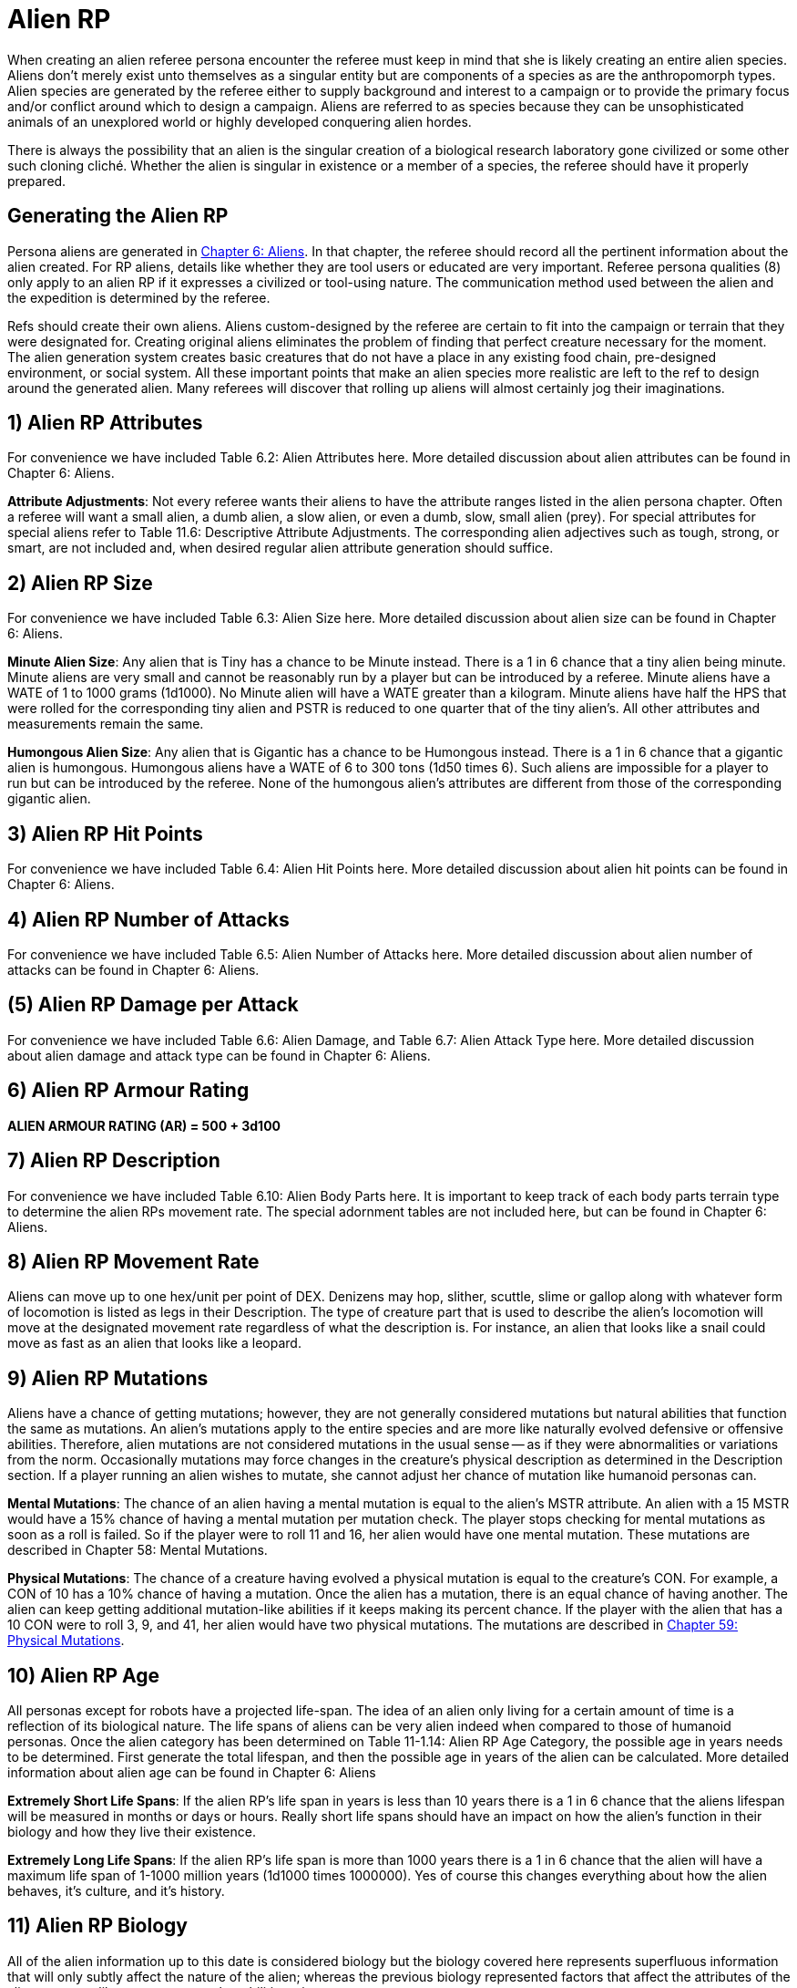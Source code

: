 = Alien RP

When creating an alien referee persona encounter the referee must keep in mind that she is likely creating an entire alien species.
Aliens don't merely exist unto themselves as a singular entity but are components of a species as are the anthropomorph types.
Alien species are generated by the referee either to supply background and interest to a campaign or to provide the primary focus and/or conflict around which to design a campaign.
Aliens are referred to as species because they can be unsophisticated animals of an unexplored world or highly developed conquering alien hordes.

There is always the possibility that an alien is the singular creation of a biological research laboratory gone civilized or some other such cloning cliché.
Whether the alien is singular in existence or a member of a species, the referee should have it properly prepared.

== Generating the Alien RP

Persona aliens are generated in http://expgame.com/?page_id=241[Chapter 6: Aliens].
In that chapter, the referee should record all the pertinent information about the alien created.
For RP aliens, details like whether they are tool users or educated are very important.
Referee persona qualities (8) only apply to an alien RP if it expresses a civilized or tool-using nature.
The communication method used between the alien and the expedition is determined by the referee.

Refs should create their own aliens.
Aliens custom-designed by the referee are certain to fit into the campaign or terrain that they were designated for.
Creating original aliens eliminates the problem of finding that perfect creature necessary for the moment.
The alien generation system creates basic creatures that do not have a place in any existing food chain, pre-designed environment, or social system.
All these important points that make an alien species more realistic are left to the ref to design around the generated alien.
Many referees will discover that rolling up aliens will almost certainly jog their imaginations.

// insert table 257

== 1) Alien RP Attributes

For convenience we have included Table 6.2: Alien Attributes here.
More detailed discussion about alien attributes can be found in Chapter 6: Aliens.

// insert table 261

*Attribute Adjustments*: Not every referee wants their aliens to have the attribute ranges listed in the alien persona chapter.
Often a referee will want a small alien, a dumb alien, a slow alien, or even a dumb, slow, small alien (prey).
For special attributes for special aliens refer to Table 11.6: Descriptive Attribute Adjustments.
The corresponding alien adjectives such as tough, strong, or smart, are not included and, when desired regular alien attribute generation should suffice.

// insert table 256

// insert table 258

== 2) Alien RP Size

For convenience we have included Table 6.3: Alien Size here.
More detailed discussion about alien size can be found in Chapter 6: Aliens.

// insert table 265

*Minute Alien Size*: Any alien that is Tiny has a chance to be Minute instead.
There is a 1 in 6 chance that a tiny alien being minute.
Minute aliens are very small and cannot be reasonably run by a player but can be introduced by a referee.
Minute aliens have a WATE of  1 to 1000 grams (1d1000).
No Minute alien will have a WATE greater than a kilogram.
Minute aliens have half the HPS that were rolled for the corresponding tiny alien and PSTR is reduced to one quarter that of the tiny alien's.
All other attributes and measurements remain the same.

*Humongous Alien Size*: Any alien that is Gigantic has a chance to be Humongous instead.
There is a 1 in 6 chance that a gigantic alien is humongous.
Humongous aliens have a WATE of 6 to 300 tons (1d50 times 6).
Such aliens are impossible for a player to run but can be introduced by the referee.
None of the humongous alien's attributes are different from those of the corresponding gigantic alien.

== 3) Alien RP Hit Points

For convenience we have included Table 6.4: Alien Hit Points here.
More detailed discussion about alien hit points can be found in Chapter 6: Aliens.

// insert table 262

// insert table 260

== 4) Alien RP Number of Attacks

For convenience we have included Table 6.5: Alien Number of Attacks here.
More detailed discussion about alien number of attacks can be found in Chapter 6: Aliens.

// insert table 263

== (5) Alien RP Damage per Attack

For convenience we have included Table 6.6: Alien Damage, and Table 6.7: Alien Attack Type here.
More detailed discussion about alien damage and attack type can be found in Chapter 6: Aliens.

// insert table 264

// insert table 266

== 6) Alien RP Armour Rating

*ALIEN ARMOUR RATING (AR) = 500 + 3d100*

== 7) Alien RP Description

For convenience we have included Table 6.10: Alien Body Parts here.
It is important to keep track of each body parts terrain type to determine the alien RPs movement rate.
The special adornment tables are not included here, but can be found in Chapter 6: Aliens.

// insert table 90

// insert table 92

// insert table 93

// insert table 94

== 8) Alien RP Movement Rate

Aliens can move up to one hex/unit per point of DEX.
Denizens may hop, slither, scuttle, slime or gallop along with whatever form of locomotion is listed as legs in their Description.
The type of creature part that is used to describe the alien's locomotion will move at the designated movement rate regardless of what the description is.
For instance, an alien that looks like a snail could move as fast as an alien that looks like a leopard.

// insert table 268

== 9) Alien RP Mutations

Aliens have a chance of getting mutations;
however, they are not generally considered mutations but natural abilities that function the same as mutations.
An alien's mutations apply to the entire species and are more like naturally evolved defensive or offensive abilities.
Therefore, alien mutations are not considered mutations in the usual sense -- as if they were abnormalities or variations from the norm.
Occasionally mutations may force changes in the creature's physical description as determined in the Description section.
If a player running an alien wishes to mutate, she cannot adjust her chance of mutation like humanoid personas can.

*Mental Mutations*: The chance of an alien having a mental mutation is equal to the alien's MSTR attribute.
An alien with a 15 MSTR would have a 15% chance of having a mental mutation per mutation check.
The player stops checking for mental mutations as soon as a roll is failed.
So if the player were to roll 11 and 16, her alien would have one mental mutation.
These mutations are described in Chapter 58: Mental Mutations.

*Physical Mutations*: The chance of a creature having evolved a physical mutation is equal to the creature's CON.
For example, a CON of 10 has a 10% chance of having a mutation.
Once the alien has a mutation, there is an equal chance of having another.
The alien can keep getting additional mutation-like abilities if it keeps making its percent chance.
If the player with the alien that has a 10 CON were to roll 3, 9, and 41, her alien would have two physical mutations.
The mutations are described in http://expgame.com/?page_id=366[Chapter 59: Physical Mutations].

== 10) Alien RP Age

All personas except for robots have a projected life-span.
The idea of an alien only living for a certain amount of time is a reflection of its biological nature.
The life spans of aliens can be very alien indeed when compared to those of humanoid personas.
Once the alien category has been determined on Table 11-1.14: Alien RP Age Category, the possible age in years needs to be determined.
First generate the total lifespan, and then the possible age in years of the alien can be calculated.
More detailed information about alien age can be found in Chapter 6: Aliens

// insert table 269

// insert table 270

// insert table 272

*Extremely Short Life Spans*: If the alien RP's life span in years is less than 10 years there is a 1 in 6 chance that the aliens lifespan will be measured in months or days or hours.
Really short life spans should have an impact on how the alien's function in their biology and how they live their existence.

// insert table 271

*Extremely Long Life Spans*: If the alien RP's life span is more than 1000 years there is a 1 in 6 chance that the alien will have a maximum life span of 1-1000 million years (1d1000 times 1000000).
Yes of course this changes everything about how the alien behaves, it's culture, and it's history.

== 11) Alien RP Biology

All of the alien information up to this date is considered biology but the biology covered here represents superfluous information that will only subtly affect the nature of the alien;
whereas the previous biology represented factors that affect the attributes of the alien personas like movement, combat abilities, size, etc.

Biology gives a very brief description of where the alien fits into its ecological system.
The biome describes the terrain that the alien is accustomed to living in.
The last five tables provide some extra insight into what makes an alien tick.
They may seem trivial at first but can be very important under certain circumstances.

// insert table 99

// insert table 100

// insert table 101

// insert table 102

// insert table 103

// insert table 104

// insert table 105

// insert table 106

== 12) Alien RP Society

Alien society is something for the referee to carefully consider and prepare for her campaign.
Alien societies can even be the basis for an entire campaign.
The differences in values, architecture, and social organization alone amongst alien cultures would be beyond the duration of a life time of study.

Most of the persona aliens will be rogues or outcasts that have rejected their alien culture thus allowing them to form their own cultural niche.
The referee cannot possibly prepare a detailed alien society each time a player generates an alien persona.
For the most part, alien personas will not be members of galactic societies or developed countries.
If some idea of the alien's society is necessary but total preparation is not, the referee should turn to Chapter 11: Referee Personas and determine the society's religious, political, and philosophical beliefs.

// insert table 273

== 13) Return to Chapter 11
